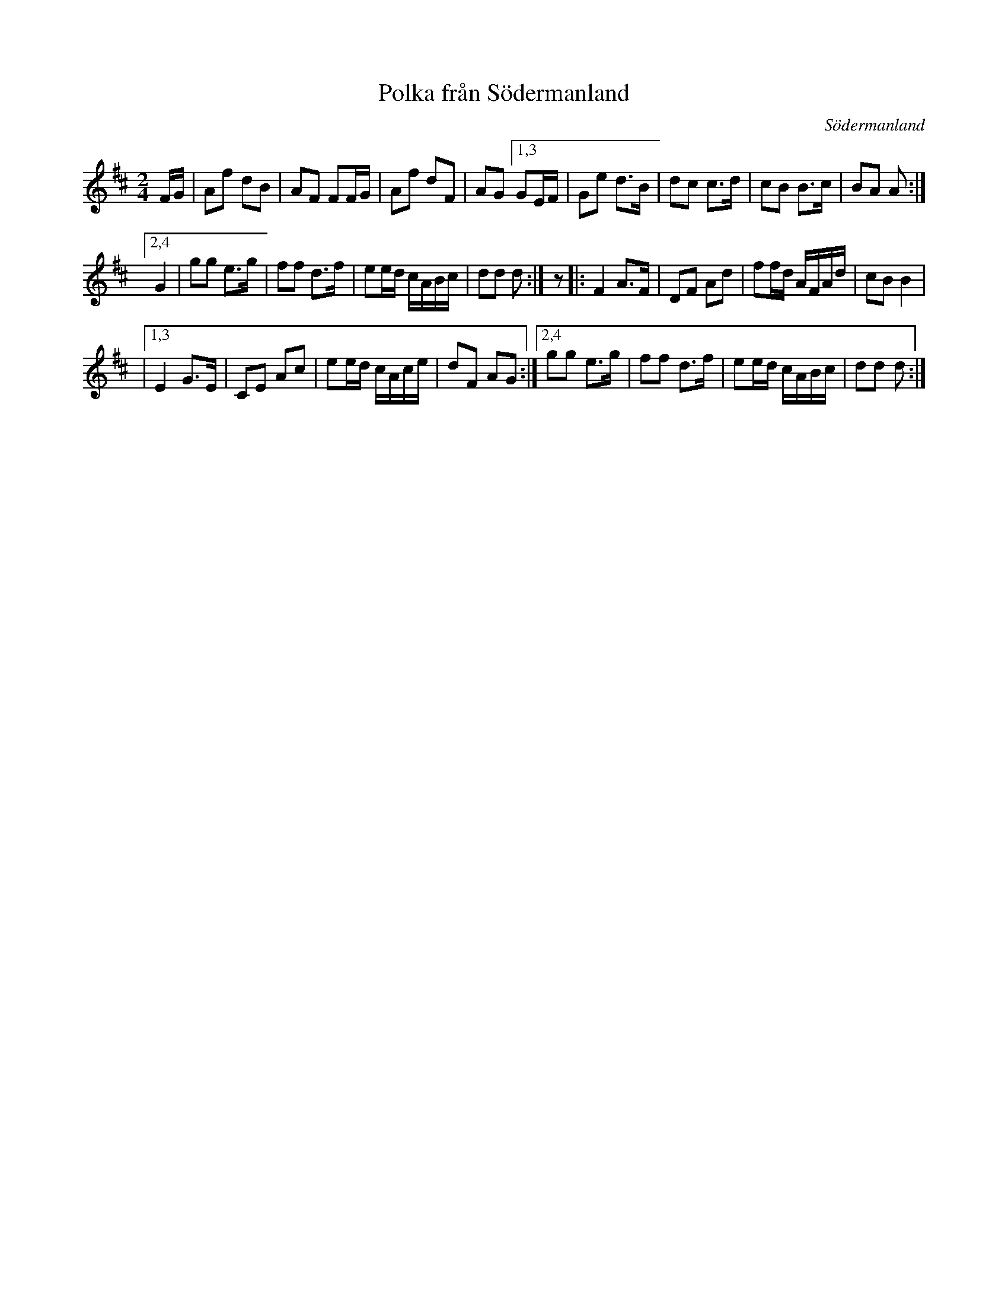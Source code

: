 X: 48
T: Polka fr\aan S\"odermanland
O: S\"odermanland
R: polka
S: http://www.folksweden.com/files/Polka_fr_n_S_dermanland.pdf
Z: 2021 John Chambers <jc:trillian.mit.edu>
M: 2/4
L: 1/16
K: D
FG |\
A2f2 d2B2 | A2F2 F2FG | A2f2 d2F2 | A2G2 \
[1,3 G2EF | G2e2 d3B  | d2c2 c3d  | c2B2 B3c  | B2A2 A2 :|
[2,4 G4   | g2g2 e3g  | f2f2 d3f  | e2ed cABc | d2d2 d2 :|\
z2 |: F4   A3F | D2F2 A2d2 | f2fd AFAd | c2B2 B4 |
|[1,3 E4   G3E | C2E2 A2c2 | e2ed cAce | d2F2 A2G2 :|\
 [2,4 g2g2 e3g | f2f2 d3f  | e2ed cABc | d2d2 d2 :|
